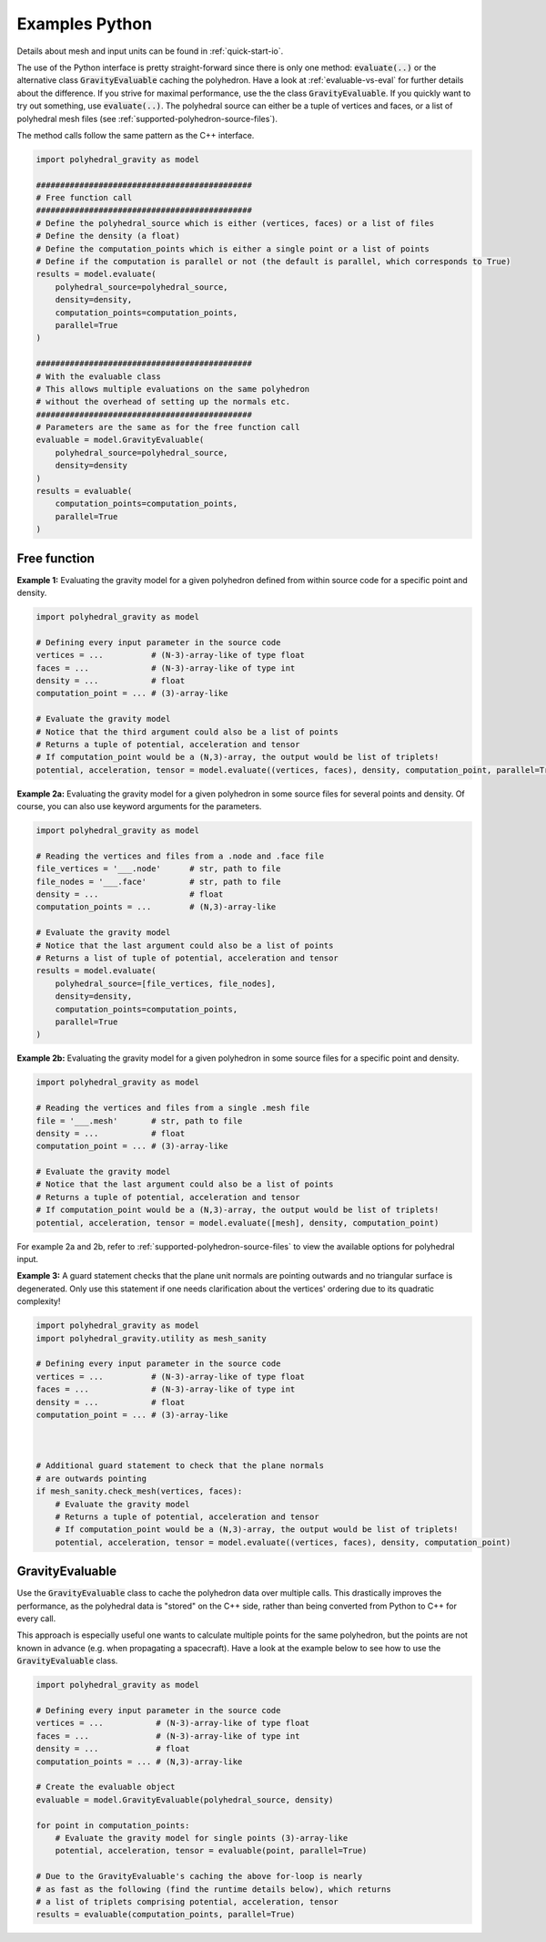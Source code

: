 .. _examples-python:

Examples Python
===============

Details about mesh and input units can be found in :ref:`quick-start-io`.

The use of the Python interface is pretty straight-forward since
there is only one method: :code:`evaluate(..)` or the alternative
class :code:`GravityEvaluable` caching the polyhedron.
Have a look at :ref:`evaluable-vs-eval` for further
details about the difference.
If you strive for maximal performance, use the the class :code:`GravityEvaluable`.
If you quickly want to try out something, use :code:`evaluate(..)`.
The polyhedral source can either be a tuple of vertices and faces, or
a list of polyhedral mesh files (see :ref:`supported-polyhedron-source-files`).

The method calls follow the same pattern as the C++ interface.

.. code-block:: python

    import polyhedral_gravity as model

    #############################################
    # Free function call
    #############################################
    # Define the polyhedral_source which is either (vertices, faces) or a list of files
    # Define the density (a float)
    # Define the computation_points which is either a single point or a list of points
    # Define if the computation is parallel or not (the default is parallel, which corresponds to True)
    results = model.evaluate(
        polyhedral_source=polyhedral_source,
        density=density,
        computation_points=computation_points,
        parallel=True
    )

    #############################################
    # With the evaluable class
    # This allows multiple evaluations on the same polyhedron
    # without the overhead of setting up the normals etc.
    #############################################
    # Parameters are the same as for the free function call
    evaluable = model.GravityEvaluable(
        polyhedral_source=polyhedral_source,
        density=density
    )
    results = evaluable(
        computation_points=computation_points,
        parallel=True
    )


Free function
-------------

**Example 1:** Evaluating the gravity model for a given polyhedron
defined from within source code for a specific point and density.

.. code-block:: python

        import polyhedral_gravity as model

        # Defining every input parameter in the source code
        vertices = ...          # (N-3)-array-like of type float
        faces = ...             # (N-3)-array-like of type int
        density = ...           # float
        computation_point = ... # (3)-array-like

        # Evaluate the gravity model
        # Notice that the third argument could also be a list of points
        # Returns a tuple of potential, acceleration and tensor
        # If computation_point would be a (N,3)-array, the output would be list of triplets!
        potential, acceleration, tensor = model.evaluate((vertices, faces), density, computation_point, parallel=True)


**Example 2a:** Evaluating the gravity model for a given polyhedron
in some source files for several points and density.
Of course, you can also use keyword arguments for the parameters.

.. code-block:: python

        import polyhedral_gravity as model

        # Reading the vertices and files from a .node and .face file
        file_vertices = '___.node'      # str, path to file
        file_nodes = '___.face'         # str, path to file
        density = ...                   # float
        computation_points = ...        # (N,3)-array-like

        # Evaluate the gravity model
        # Notice that the last argument could also be a list of points
        # Returns a list of tuple of potential, acceleration and tensor
        results = model.evaluate(
            polyhedral_source=[file_vertices, file_nodes],
            density=density,
            computation_points=computation_points,
            parallel=True
        )


**Example 2b:** Evaluating the gravity model for a given polyhedron
in some source files for a specific point and density.

.. code-block:: python

        import polyhedral_gravity as model

        # Reading the vertices and files from a single .mesh file
        file = '___.mesh'       # str, path to file
        density = ...           # float
        computation_point = ... # (3)-array-like

        # Evaluate the gravity model
        # Notice that the last argument could also be a list of points
        # Returns a tuple of potential, acceleration and tensor
        # If computation_point would be a (N,3)-array, the output would be list of triplets!
        potential, acceleration, tensor = model.evaluate([mesh], density, computation_point)


For example 2a and 2b, refer to :ref:`supported-polyhedron-source-files` to view the available
options for polyhedral input.

**Example 3:** A guard statement checks that the plane unit
normals are pointing outwards and no triangular surface is degenerated.
Only use this statement if one needs clarification
about the vertices' ordering due to its quadratic complexity!

.. code-block:: python

    import polyhedral_gravity as model
    import polyhedral_gravity.utility as mesh_sanity

    # Defining every input parameter in the source code
    vertices = ...          # (N-3)-array-like of type float
    faces = ...             # (N-3)-array-like of type int
    density = ...           # float
    computation_point = ... # (3)-array-like



    # Additional guard statement to check that the plane normals
    # are outwards pointing
    if mesh_sanity.check_mesh(vertices, faces):
        # Evaluate the gravity model
        # Returns a tuple of potential, acceleration and tensor
        # If computation_point would be a (N,3)-array, the output would be list of triplets!
        potential, acceleration, tensor = model.evaluate((vertices, faces), density, computation_point)


GravityEvaluable
----------------

Use the :code:`GravityEvaluable` class to cache the polyhedron data over multiple calls.
This drastically improves the performance, as the polyhedral data is "stored" on the C++ side,
rather than being converted from Python to C++ for every call.

This approach is especially useful one wants to calculate multiple points for the same polyhedron, but
the points are not known in advance (e.g. when propagating a spacecraft).
Have a look at the example below to see how to use the :code:`GravityEvaluable` class.

.. code-block:: python

        import polyhedral_gravity as model

        # Defining every input parameter in the source code
        vertices = ...           # (N-3)-array-like of type float
        faces = ...              # (N-3)-array-like of type int
        density = ...            # float
        computation_points = ... # (N,3)-array-like

        # Create the evaluable object
        evaluable = model.GravityEvaluable(polyhedral_source, density)

        for point in computation_points:
            # Evaluate the gravity model for single points (3)-array-like
            potential, acceleration, tensor = evaluable(point, parallel=True)

        # Due to the GravityEvaluable's caching the above for-loop is nearly
        # as fast as the following (find the runtime details below), which returns
        # a list of triplets comprising potential, acceleration, tensor
        results = evaluable(computation_points, parallel=True)
